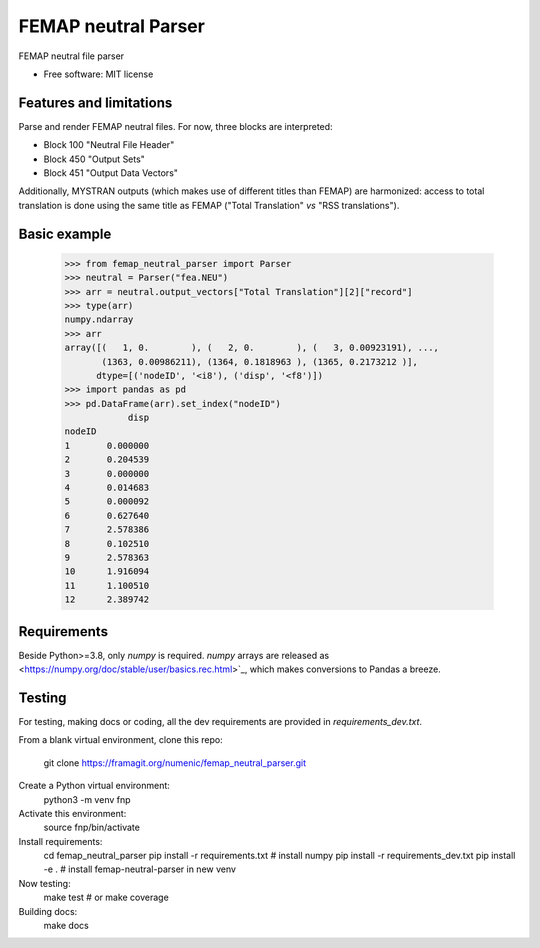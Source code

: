 ====================
FEMAP neutral Parser
====================


FEMAP neutral file parser


* Free software: MIT license


Features and limitations
------------------------

Parse and render FEMAP neutral files. For now, three blocks are interpreted:

* Block 100 "Neutral File Header"
* Block 450 "Output Sets"
* Block 451 "Output Data Vectors"

Additionally, MYSTRAN outputs (which makes use of different titles than FEMAP)
are harmonized: access to total translation is done using the same title as
FEMAP ("Total Translation" *vs* "RSS translations").

Basic example
-------------

        >>> from femap_neutral_parser import Parser
        >>> neutral = Parser("fea.NEU")
        >>> arr = neutral.output_vectors["Total Translation"][2]["record"]
        >>> type(arr)
        numpy.ndarray
        >>> arr
        array([(   1, 0.        ), (   2, 0.        ), (   3, 0.00923191), ...,
               (1363, 0.00986211), (1364, 0.1818963 ), (1365, 0.2173212 )],
              dtype=[('nodeID', '<i8'), ('disp', '<f8')])
        >>> import pandas as pd
        >>> pd.DataFrame(arr).set_index("nodeID")
                    disp
        nodeID          
        1       0.000000
        2       0.204539
        3       0.000000
        4       0.014683
        5       0.000092
        6       0.627640
        7       2.578386
        8       0.102510
        9       2.578363
        10      1.916094
        11      1.100510
        12      2.389742

Requirements
------------

Beside Python>=3.8, only `numpy` is required. `numpy` arrays are released as
<https://numpy.org/doc/stable/user/basics.rec.html>`_, which makes conversions
to Pandas a breeze.

Testing
-------

For testing, making docs or coding, all the dev requirements are provided in `requirements_dev.txt`. 

From a blank virtual environment, clone this repo:

        git clone https://framagit.org/numenic/femap_neutral_parser.git


Create a Python virtual environment:
        python3 -m venv fnp

Activate this environment:
        source fnp/bin/activate

Install requirements:
        cd femap_neutral_parser
        pip install -r requirements.txt  # install numpy
        pip install -r requirements_dev.txt
        pip install -e .  # install femap-neutral-parser in new venv

Now testing:
        make test  # or make coverage

Building docs:
        make docs


        
